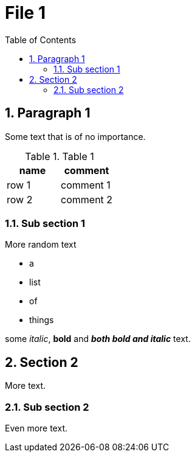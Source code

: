 = File 1
:toc:
:numbered:
:myvariable: Sub section

== Paragraph 1

Some text that is of no importance.

.Table 1
|===
|name |comment

|row 1 
|comment 1

|row 2
|comment 2
|===

=== Sub section 1

More random text

 * a 
 * list 
 * of 
 * things

some _italic_, *bold* and *_both bold and italic_* text.

[[custom_id_section2]]
== Section 2

More text.

=== {myvariable} 2

Even more text.